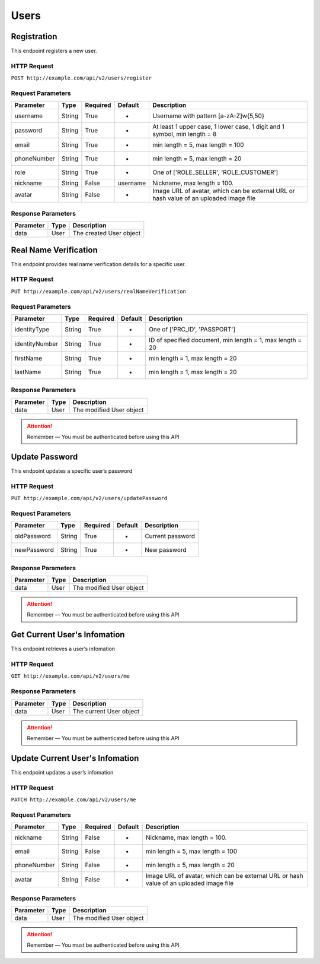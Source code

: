 Users
*****

Registration
============

This endpoint registers a new user.

HTTP Request
------------

``POST http://example.com/api/v2/users/register``

Request Parameters
------------------

=========== ======== ======== ======== ======================================================================================
Parameter   Type     Required Default  Description
=========== ======== ======== ======== ======================================================================================
username    String   True     -        Username with pattern [a-zA-Z]\w{5,50}
password    String   True     -        At least 1 upper case, 1 lower  case, 1 digit and 1 symbol, min length = 8
email       String   True     -        min length = 5, max length = 100
phoneNumber String   True     -        min length = 5, max length = 20
role        String   True     -        One of ['ROLE_SELLER', 'ROLE_CUSTOMER']
nickname    String   False    username Nickname, max length = 100.
avatar      String   False    -        Image URL of avatar, which can be external URL or hash value of an uploaded image file
=========== ======== ======== ======== ======================================================================================

Response Parameters
-------------------
=========== ========= ===================================
Parameter   Type      Description
=========== ========= ===================================
data        User      The created User object
=========== ========= ===================================

Real Name Verification
======================

This endpoint provides real name verification details for a specific user.

HTTP Request
------------

``PUT http://example.com/api/v2/users/realNameVerification``

Request Parameters
------------------

============== ======== ======== ======= =========================================================
Parameter      Type     Required Default Description
============== ======== ======== ======= =========================================================
identityType   String   True     -       One of ['PRC_ID', 'PASSPORT']
identityNumber String   True     -       ID of specified document, min length = 1, max length = 20
firstName      String   True     -       min length = 1, max length = 20
lastName       String   True     -       min length = 1, max length = 20
============== ======== ======== ======= =========================================================

Response Parameters
-------------------
=========== ========= ===================================
Parameter   Type      Description
=========== ========= ===================================
data        User      The modified User object
=========== ========= ===================================

.. Attention::
   Remember — You must be authenticated before using this API

Update Password
===============

This endpoint updates a specific user’s password

HTTP Request
------------

``PUT http://example.com/api/v2/users/updatePassword``

Request Parameters
------------------

=========== ====== ======== ======= ================
Parameter   Type   Required Default Description
=========== ====== ======== ======= ================
oldPassword String True     -       Current password
newPassword String True     -       New password
=========== ====== ======== ======= ================

Response Parameters
-------------------
=========== ========= ===================================
Parameter   Type      Description
=========== ========= ===================================
data        User      The modified User object
=========== ========= ===================================

.. Attention::
   Remember — You must be authenticated before using this API

Get Current User's Infomation
=============================

This endpoint retrieves a user’s infomation

HTTP Request
------------

``GET http://example.com/api/v2/users/me``

Response Parameters
-------------------
=========== ========= ===================================
Parameter   Type      Description
=========== ========= ===================================
data        User      The current User object
=========== ========= ===================================

.. Attention::
   Remember — You must be authenticated before using this API

Update Current User's Infomation
========================

This endpoint updates a user’s infomation

HTTP Request
------------

``PATCH http://example.com/api/v2/users/me``

Request Parameters
------------------

=========== ======== ======== ======== ======================================================================================
Parameter   Type     Required Default  Description
=========== ======== ======== ======== ======================================================================================
nickname    String   False    -        Nickname, max length = 100.
email       String   False    -        min length = 5, max length = 100
phoneNumber String   False    -        min length = 5, max length = 20
avatar      String   False    -        Image URL of avatar, which can be external URL or hash value of an uploaded image file
=========== ======== ======== ======== ======================================================================================

Response Parameters
-------------------
=========== ========= ===================================
Parameter   Type      Description
=========== ========= ===================================
data        User      The modified User object
=========== ========= ===================================

.. Attention::
   Remember — You must be authenticated before using this API

